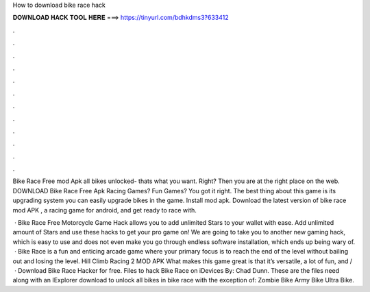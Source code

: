 How to download bike race hack



𝐃𝐎𝐖𝐍𝐋𝐎𝐀𝐃 𝐇𝐀𝐂𝐊 𝐓𝐎𝐎𝐋 𝐇𝐄𝐑𝐄 ===> https://tinyurl.com/bdhkdms3?633412



.



.



.



.



.



.



.



.



.



.



.



.

Bike Race Free mod Apk all bikes unlocked- thats what you want. Right? Then you are at the right place on the web. DOWNLOAD Bike Race Free Apk  Racing Games? Fun Games? You got it right. The best thing about this game is its upgrading system you can easily upgrade bikes in the game. Install mod apk. Download the latest version of bike race mod APK , a racing game for android, and get ready to race with.

 · Bike Race Free Motorcycle Game Hack allows you to add unlimited Stars to your wallet with ease. Add unlimited amount of Stars and use these hacks to get your pro game on! We are going to take you to another new gaming hack, which is easy to use and does not even make you go through endless software installation, which ends up being wary of.  · Bike Race is a fun and enticing arcade game where your primary focus is to reach the end of the level without bailing out and losing the level. Hill Climb Racing 2 MOD APK What makes this game great is that it’s versatile, a lot of fun, and /  · Download Bike Race Hacker for free. Files to hack Bike Race on iDevices By: Chad Dunn. These are the files need along with an IExplorer download to unlock all bikes in bike race with the exception of: Zombie Bike Army Bike Ultra Bike.
